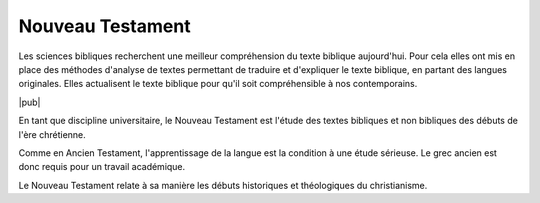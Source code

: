 .. index:: grec, exégèse

Nouveau Testament
=================

Les sciences bibliques recherchent une meilleur compréhension du texte biblique aujourd'hui. Pour cela elles ont mis en place des méthodes d'analyse de textes permettant de traduire et d'expliquer le texte biblique, en partant des langues originales. Elles actualisent le texte biblique pour qu'il soit compréhensible à nos contemporains.

|pub|

En tant que discipline universitaire, le Nouveau Testament est l'étude des textes bibliques et non bibliques des débuts de l'ère chrétienne.

Comme en Ancien Testament, l'apprentissage de la langue est la condition à une étude sérieuse.
Le grec ancien est donc requis pour un travail académique.

Le Nouveau Testament relate à sa manière les débuts historiques et théologiques du christianisme.

..
    Quelques néotestamentaires connus
    ---------------------------------

    .. hlist::
        :columns: 3

        * François Bovon
        * Élian Cuvillier
        * Andreas Dettwiler
        * Daniel Marguerat
        * François Vouga
        * Jean Zumstein
